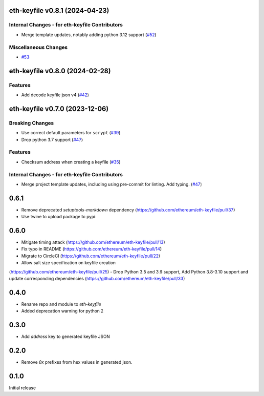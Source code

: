 eth-keyfile v0.8.1 (2024-04-23)
-------------------------------

Internal Changes - for eth-keyfile Contributors
~~~~~~~~~~~~~~~~~~~~~~~~~~~~~~~~~~~~~~~~~~~~~~~

- Merge template updates, notably adding python 3.12 support (`#52 <https://github.com/ethereum/eth-keyfile/issues/52>`__)


Miscellaneous Changes
~~~~~~~~~~~~~~~~~~~~~

- `#53 <https://github.com/ethereum/eth-keyfile/issues/53>`__


eth-keyfile v0.8.0 (2024-02-28)
-------------------------------

Features
~~~~~~~~

- Add decode keyfile json v4 (`#42 <https://github.com/ethereum/eth-keyfile/issues/42>`__)


eth-keyfile v0.7.0 (2023-12-06)
-------------------------------

Breaking Changes
~~~~~~~~~~~~~~~~

- Use correct default parameters for ``scrypt`` (`#39 <https://github.com/ethereum/eth-keyfile/issues/39>`__)
- Drop python 3.7 support (`#47 <https://github.com/ethereum/eth-keyfile/issues/47>`__)


Features
~~~~~~~~

- Checksum address when creating a keyfile (`#35 <https://github.com/ethereum/eth-keyfile/issues/35>`__)


Internal Changes - for eth-keyfile Contributors
~~~~~~~~~~~~~~~~~~~~~~~~~~~~~~~~~~~~~~~~~~~~~~~

- Merge project template updates, including using pre-commit for linting. Add typing. (`#47 <https://github.com/ethereum/eth-keyfile/issues/47>`__)


0.6.1
-----

- Remove deprecated `setuptools-markdown` dependency (https://github.com/ethereum/eth-keyfile/pull/37)
- Use twine to upload package to pypi

0.6.0
-----

- Mitigate timing attack (https://github.com/ethereum/eth-keyfile/pull/13)
- Fix typo in README (https://github.com/ethereum/eth-keyfile/pull/14)
- Migrate to CircleCI (https://github.com/ethereum/eth-keyfile/pull/22)
- Allow salt size specification on keyfile creation
(https://github.com/ethereum/eth-keyfile/pull/25)
- Drop Python 3.5 and 3.6 support, Add Python 3.8-3.10 support and update corresponding dependencies (https://github.com/ethereum/eth-keyfile/pull/33)


0.4.0
-----

- Rename repo and module to `eth-keyfile`
- Added deprecation warning for python 2


0.3.0
-----

- Add `address` key to generated keyfile JSON


0.2.0
-----

- Remove `0x` prefixes from hex values in generated json.


0.1.0
-----

Initial release
